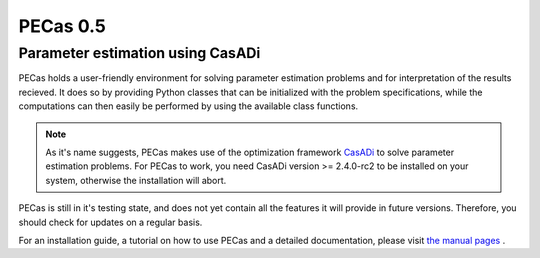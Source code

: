 PECas 0.5
=========

Parameter estimation using CasADi
---------------------------------

|travis| |coverall| |rtd|

.. |travis| image:: https://travis-ci.org/adbuerger/PECas.svg?branch=master
    :target: https://travis-ci.org/adbuerger/PECas
    :alt: Travis CI build status master branch

.. |coverall| image:: https://coveralls.io/repos/adbuerger/PECas/badge.svg?branch=master&service=github
    :target: https://coveralls.io/github/adbuerger/PECas?branch=master
    :alt: Coverage Status

.. |rtd| image:: https://readthedocs.org/projects/pecas/badge/?version=latest
    :target: http://pecas.readthedocs.org/en/latest/?badge=latest
    :alt: Documentation Status

PECas holds a user-friendly environment for solving parameter estimation problems and for interpretation of the results recieved. It does so by providing Python classes that can be initialized with the problem specifications, while the computations can then easily be performed by using the available class functions.

.. note:: As it's name suggests, PECas makes use of the optimization framework `CasADi <http://casadi.org>`_ to solve parameter estimation problems. For PECas to work, you need CasADi version >= 2.4.0-rc2 to be installed on your system, otherwise the installation will abort.

PECas is still in it's testing state, and does not yet contain all the features it will provide in future versions. Therefore, you should check for updates on a regular basis.

For an installation guide, a tutorial on how to use PECas and a detailed documentation, please visit `the manual pages <http://pecas.readthedocs.org/>`_ .
